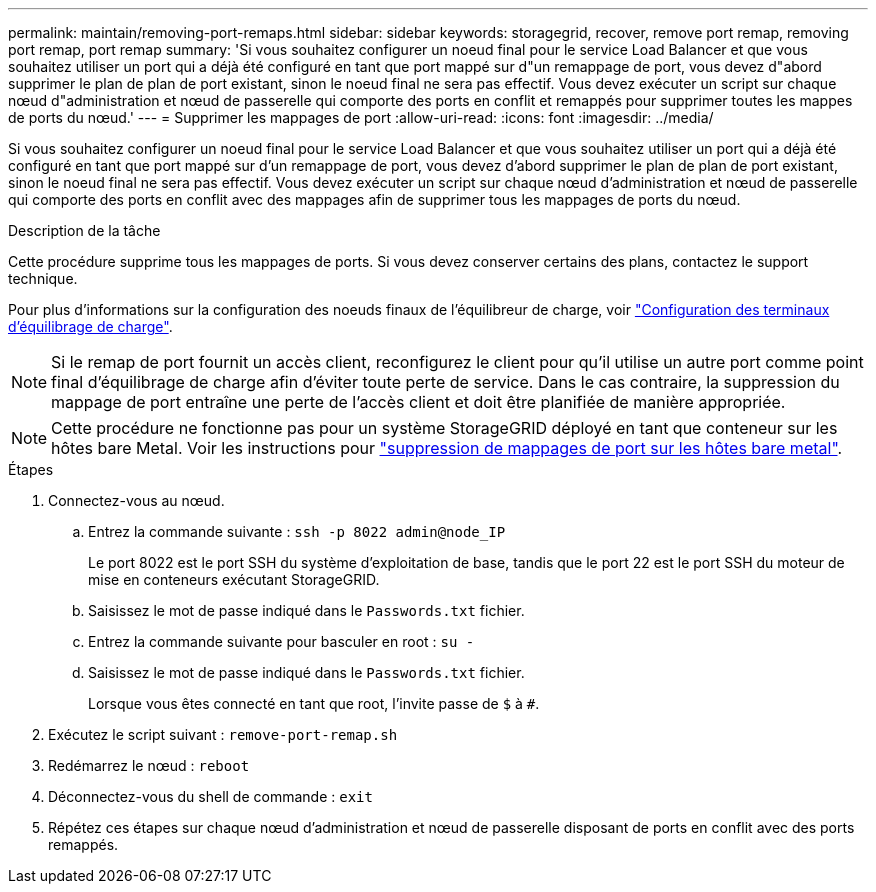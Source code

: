 ---
permalink: maintain/removing-port-remaps.html 
sidebar: sidebar 
keywords: storagegrid, recover, remove port remap, removing port remap, port remap 
summary: 'Si vous souhaitez configurer un noeud final pour le service Load Balancer et que vous souhaitez utiliser un port qui a déjà été configuré en tant que port mappé sur d"un remappage de port, vous devez d"abord supprimer le plan de plan de port existant, sinon le noeud final ne sera pas effectif. Vous devez exécuter un script sur chaque nœud d"administration et nœud de passerelle qui comporte des ports en conflit et remappés pour supprimer toutes les mappes de ports du nœud.' 
---
= Supprimer les mappages de port
:allow-uri-read: 
:icons: font
:imagesdir: ../media/


[role="lead"]
Si vous souhaitez configurer un noeud final pour le service Load Balancer et que vous souhaitez utiliser un port qui a déjà été configuré en tant que port mappé sur d'un remappage de port, vous devez d'abord supprimer le plan de plan de port existant, sinon le noeud final ne sera pas effectif. Vous devez exécuter un script sur chaque nœud d'administration et nœud de passerelle qui comporte des ports en conflit avec des mappages afin de supprimer tous les mappages de ports du nœud.

.Description de la tâche
Cette procédure supprime tous les mappages de ports. Si vous devez conserver certains des plans, contactez le support technique.

Pour plus d'informations sur la configuration des noeuds finaux de l'équilibreur de charge, voir link:../admin/configuring-load-balancer-endpoints.html["Configuration des terminaux d'équilibrage de charge"].


NOTE: Si le remap de port fournit un accès client, reconfigurez le client pour qu'il utilise un autre port comme point final d'équilibrage de charge afin d'éviter toute perte de service. Dans le cas contraire, la suppression du mappage de port entraîne une perte de l'accès client et doit être planifiée de manière appropriée.


NOTE: Cette procédure ne fonctionne pas pour un système StorageGRID déployé en tant que conteneur sur les hôtes bare Metal. Voir les instructions pour link:removing-port-remaps-on-bare-metal-hosts.html["suppression de mappages de port sur les hôtes bare metal"].

.Étapes
. Connectez-vous au nœud.
+
.. Entrez la commande suivante : `ssh -p 8022 admin@node_IP`
+
Le port 8022 est le port SSH du système d'exploitation de base, tandis que le port 22 est le port SSH du moteur de mise en conteneurs exécutant StorageGRID.

.. Saisissez le mot de passe indiqué dans le `Passwords.txt` fichier.
.. Entrez la commande suivante pour basculer en root : `su -`
.. Saisissez le mot de passe indiqué dans le `Passwords.txt` fichier.
+
Lorsque vous êtes connecté en tant que root, l'invite passe de `$` à `#`.



. Exécutez le script suivant : `remove-port-remap.sh`
. Redémarrez le nœud : `reboot`
. Déconnectez-vous du shell de commande : `exit`
. Répétez ces étapes sur chaque nœud d'administration et nœud de passerelle disposant de ports en conflit avec des ports remappés.

